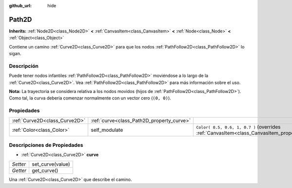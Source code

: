 :github_url: hide

.. Generated automatically by doc/tools/make_rst.py in Godot's source tree.
.. DO NOT EDIT THIS FILE, but the Path2D.xml source instead.
.. The source is found in doc/classes or modules/<name>/doc_classes.

.. _class_Path2D:

Path2D
======

**Inherits:** :ref:`Node2D<class_Node2D>` **<** :ref:`CanvasItem<class_CanvasItem>` **<** :ref:`Node<class_Node>` **<** :ref:`Object<class_Object>`

Contiene un camino :ref:`Curve2D<class_Curve2D>` para que los nodos :ref:`PathFollow2D<class_PathFollow2D>` lo sigan.

Descripción
----------------------

Puede tener nodos infantiles :ref:`PathFollow2D<class_PathFollow2D>` moviéndose a lo largo de la :ref:`Curve2D<class_Curve2D>`. Vea :ref:`PathFollow2D<class_PathFollow2D>` para más información sobre el uso.

\ **Nota:** La trayectoria se considera relativa a los nodos movidos (hijos de :ref:`PathFollow2D<class_PathFollow2D>`). Como tal, la curva debería comenzar normalmente con un vector cero (``(0, 0)``).

Propiedades
----------------------

+-------------------------------+-------------------------------------------+------------------------------------------------------------------------------------------------------+
| :ref:`Curve2D<class_Curve2D>` | :ref:`curve<class_Path2D_property_curve>` |                                                                                                      |
+-------------------------------+-------------------------------------------+------------------------------------------------------------------------------------------------------+
| :ref:`Color<class_Color>`     | self_modulate                             | ``Color( 0.5, 0.6, 1, 0.7 )`` (overrides :ref:`CanvasItem<class_CanvasItem_property_self_modulate>`) |
+-------------------------------+-------------------------------------------+------------------------------------------------------------------------------------------------------+

Descripciones de Propiedades
--------------------------------------------------------

.. _class_Path2D_property_curve:

- :ref:`Curve2D<class_Curve2D>` **curve**

+----------+------------------+
| *Setter* | set_curve(value) |
+----------+------------------+
| *Getter* | get_curve()      |
+----------+------------------+

Una :ref:`Curve2D<class_Curve2D>` que describe el camino.

.. |virtual| replace:: :abbr:`virtual (This method should typically be overridden by the user to have any effect.)`
.. |const| replace:: :abbr:`const (This method has no side effects. It doesn't modify any of the instance's member variables.)`
.. |vararg| replace:: :abbr:`vararg (This method accepts any number of arguments after the ones described here.)`
